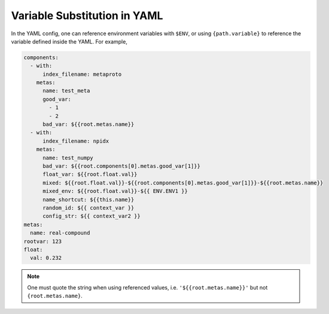 Variable Substitution in YAML
=============================

In the YAML config, one can reference environment variables with ``$ENV``, or using ``{path.variable}`` to reference the variable defined inside the YAML. For example,

.. highlight:: yaml
.. code-block:: yaml

    components:
      - with:
          index_filename: metaproto
        metas:
          name: test_meta
          good_var:
            - 1
            - 2
          bad_var: ${{root.metas.name}}
      - with:
          index_filename: npidx
        metas:
          name: test_numpy
          bad_var: ${{root.components[0].metas.good_var[1]}}
          float_var: ${{root.float.val}}
          mixed: ${{root.float.val}}-${{root.components[0].metas.good_var[1]}}-${{root.metas.name}}
          mixed_env: ${{root.float.val}}-${{ ENV.ENV1 }}
          name_shortcut: ${{this.name}}
          random_id: ${{ context_var }}
          config_str: ${{ context_var2 }}
    metas:
      name: real-compound
    rootvar: 123
    float:
      val: 0.232

.. confval:: ${{ var }}

    The variable will be evaluated when calling :meth:`Flow.load_config`, :meth:`BaseExecutor.load_config`, :meth:`BaseDriver.load_config`, :meth:`JAML.load`. For example,

        .. highlight:: yaml
        .. code-block:: yaml

            !Flow
            with:
                name: ${{ context_var2 }}
                timeout_ready: ${{ context_var }}


        .. highlight:: python
        .. code-block:: python

            obj = Flow.load_config('my.yml',
                                    context={'context_var': 50,
                                            'context_var2': 'hello-world'})

.. confval:: ${{ root.var }}

    Referring to the top-level variable defined in the root named ``var``.

.. confval:: ${{ this.var }}

    Referring to the same-level variable named ``var``.

.. confval:: ${{ ENV.var }}

    Referring to the OS environment variable.

.. note::
    One must quote the string when using referenced values, i.e. ``'${{root.metas.name}}'`` but not ``{root.metas.name}``.
